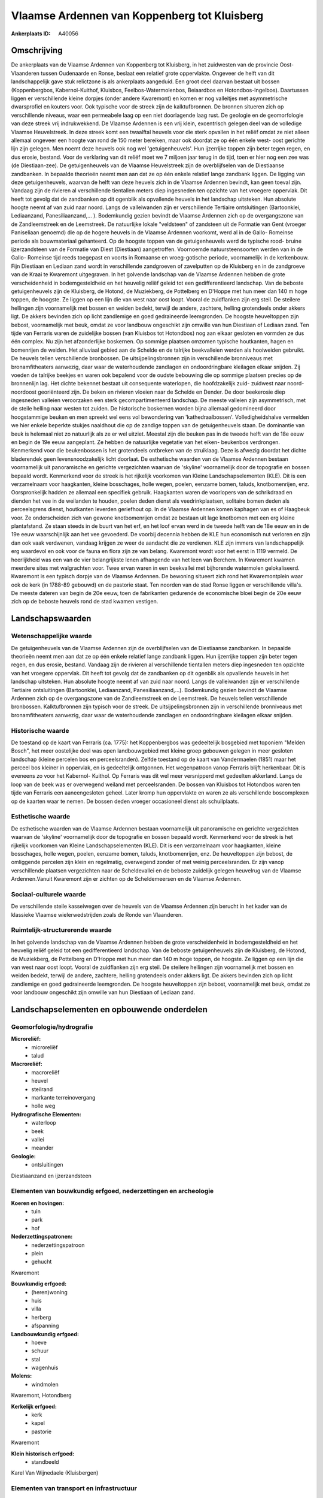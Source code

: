 Vlaamse Ardennen van Koppenberg tot Kluisberg
=============================================

:Ankerplaats ID: A40056




Omschrijving
------------

De ankerplaats van de Vlaamse Ardennen van Koppenberg tot Kluisberg,
in het zuidwesten van de provincie Oost-Vlaanderen tussen Oudenaarde en
Ronse, beslaat een relatief grote oppervlakte. Ongeveer de helft van dit
landschappelijk gave stuk relictzone is als ankerplaats aangeduid. Een
groot deel daarvan bestaat uit bossen (Koppenbergbos, Kabernol-Kuithof,
Kluisbos, Feelbos-Watermolenbos, Beiaardbos en Hotondbos-Ingelbos).
Daartussen liggen er verschillende kleine dorpjes (onder andere
Kwaremont) en komen er nog valleitjes met asymmetrische dwarsprofiel en
kouters voor. Ook typische voor de streek zijn de kalktufbronnen. De
bronnen situeren zich op verschillende niveaus, waar een permeabele laag
op een niet doorlagende laag rust. De geologie en de geomorfologie van
deze streek vrij indrukwekkend. De Vlaamse Ardennen is een vrij klein,
excentrisch gelegen deel van de volledige Vlaamse Heuvelstreek. In deze
streek komt een twaalftal heuvels voor die sterk opvallen in het reliëf
omdat ze niet alleen allemaal ongeveer een hoogte van rond de 150 meter
bereiken, maar ook doordat ze op één enkele west- oost gerichte lijn
zijn gelegen. Men noemt deze heuvels ook nog wel 'getuigenheuvels'. Hun
ijzerrijke toppen zijn beter tegen regen, en dus erosie, bestand. Voor
de verklaring van dit reliëf moet we 7 miljoen jaar terug in de tijd,
toen er hier nog een zee was (de Diestiaan-zee). De getuigenheuvels van
de Vlaamse Heuvelstreek zijn de overblijfselen van de Diestiaanse
zandbanken. In bepaalde theorieën neemt men aan dat ze op één enkele
relatief lange zandbank liggen. De ligging van deze getuigenheuvels,
waarvan de helft van deze heuvels zich in de Vlaamse Ardennen bevindt,
kan geen toeval zijn. Vandaag zijn de rivieren al verschillende
tientallen meters diep ingesneden ten opzichte van het vroegere
oppervlak. Dit heeft tot gevolg dat de zandbanken op dit ogenblik als
opvallende heuvels in het landschap uitsteken. Hun absolute hoogte neemt
af van zuid naar noord. Langs de valleiwanden zijn er verschillende
Tertiaire ontsluitingen (Bartoonklei, Lediaanzand, Panesiliaanzand,… ).
Bodemkundig gezien bevindt de Vlaamse Ardennen zich op de overgangszone
van de Zandleemstreek en de Leemstreek. De natuurlijke lokale
"veldsteen" of zandsteen uit de Formatie van Gent (vroeger Paniseliaan
genoemd) die op de hogere heuvels in de Vlaamse Ardennen voorkomt, werd
al in de Gallo- Romeinse periode als bouwmateriaal gehanteerd. Op de
hoogste toppen van de getuigenheuvels werd de typische rood- bruine
ijzerzandsteen van de Formatie van Diest (Diestiaan) aangetroffen.
Voornoemde natuursteensoorten werden van in de Gallo- Romeinse tijd
reeds toegepast en voorts in Romaanse en vroeg-gotische periode,
voornamelijk in de kerkenbouw. Fijn Diestiaan en Lediaan zand wordt in
verschillende zandgroeven of zavelputten op de Kluisberg en in de
zandgroeve van de Kraai te Kwaremont uitgegraven. In het golvende
landschap van de Vlaamse Ardennen hebben de grote verscheidenheid in
bodemgesteldheid en het heuvelig reliëf geleid tot een gedifferentieerd
landschap. Van de beboste getuigenheuvels zijn de Kluisberg, de Hotond,
de Muziekberg, de Pottelberg en D'Hoppe met hun meer dan 140 m hoge
toppen, de hoogste. Ze liggen op een lijn die van west naar oost loopt.
Vooral de zuidflanken zijn erg steil. De steilere hellingen zijn
voornamelijk met bossen en weiden bedekt, terwijl de andere, zachtere,
helling grotendeels onder akkers ligt. De akkers bevinden zich op licht
zandlemige en goed gedraineerde leemgronden. De hoogste heuveltoppen
zijn bebost, voornamelijk met beuk, omdat ze voor landbouw ongeschikt
zijn omwille van hun Diestiaan of Lediaan zand. Ten tijde van Ferraris
waren de zuidelijke bossen (van Kluisbos tot Hotondbos) nog aan elkaar
gesloten en vormden ze dus één complex. Nu zijn het afzonderlijke
boskernen. Op sommige plaatsen omzomen typische houtkanten, hagen en
bomenrijen de weiden. Het alluviaal gebied aan de Schelde en de talrijke
beekvalleien werden als hooiweiden gebruikt. De heuvels tellen
verschillende bronbossen. De uitsijpelingsbronnen zijn in verschillende
bronniveaus met bronamfitheaters aanwezig, daar waar de waterhoudende
zandlagen en ondoordringbare kleilagen elkaar snijden. Zij voeden de
talrijke beekjes en waren ook bepalend voor de oudste bebouwing die op
sommige plaatsen precies op de bronnenlijn lag. Het dichte bekennet
bestaat uit consequente waterlopen, die hoofdzakelijk zuid- zuidwest
naar noord- noordoost georiënteerd zijn. De beken en rivieren vloeien
naar de Schelde en Dender. De door beekerosie diep ingesneden valleien
veroorzaken een sterk gecompartimenteerd landschap. De meeste valleien
zijn asymmetrisch, met de steile helling naar westen tot zuiden. De
historische boskernen worden bijna allemaal gedomineerd door
hoogstammige beuken en men spreekt wel eens vol bewondering van
'kathedraalbossen'. Volledigheidshalve vermelden we hier enkele beperkte
stukjes naaldhout die op de zandige toppen van de getuigenheuvels staan.
De dominantie van beuk is helemaal niet zo natuurlijk als ze er wel
uitziet. Meestal zijn die beuken pas in de tweede helft van de 18e eeuw
en begin de 19e eeuw aangeplant. Ze hebben de natuurlijke vegetatie van
het eiken- beukenbos verdrongen. Kenmerkend voor die beukenbossen is het
grotendeels ontbreken van de struiklaag. Deze is afwezig doordat het
dichte bladerendek geen levensnoodzakelijk licht doorlaat. De
esthetische waarden van de Vlaamse Ardennen bestaan voornamelijk uit
panoramische en gerichte vergezichten waarvan de 'skyline' voornamelijk
door de topografie en bossen bepaald wordt. Kenmerkend voor de streek is
het rijkelijk voorkomen van Kleine Landschapselementen (KLE). Dit is een
verzamelnaam voor haagkanten, kleine bosschages, holle wegen, poelen,
eenzame bomen, taluds, knotbomenrijen, enz. Oorspronkelijk hadden ze
allemaal een specifiek gebruik. Haagkanten waren de voorlopers van de
schrikdraad en dienden het vee in de weilanden te houden, poelen deden
dienst als veedrinkplaatsen, solitaire bomen deden als perceelsgrens
dienst, houtkanten leverden geriefhout op. In de Vlaamse Ardennen komen
kaphagen van es of Haagbeuk voor. Ze onderscheiden zich van gewone
knotbomenrijen omdat ze bestaan uit lage knotbomen met een erg kleine
plantafstand. Ze staan steeds in de buurt van het erf, en het loof ervan
werd in de tweede helft van de 18e eeuw en in de 19e eeuw waarschijnlijk
aan het vee gevoederd. De voorbij decennia hebben de KLE hun economisch
nut verloren en zijn dan ook vaak verdwenen, vandaag krijgen ze weer de
aandacht die ze verdienen. KLE zijn immers van landschappelijk erg
waardevol en ook voor de fauna en flora zijn ze van belang. Kwaremont
wordt voor het eerst in 1119 vermeld. De heerlijkheid was een van de
vier belangrijkste lenen afhangende van het leen van Berchem. In
Kwaremont kwamen meerdere sites met walgrachten voor. Twee ervan waren
in een beekvallei met bijhorende watermolen gelokaliseerd. Kwaremont is
een typisch dorpje van de Vlaamse Ardennen. De bewoning situeert zich
rond het Kwaremontplein waar ook de kerk (in 1788-89 gebouwd) en de
pastorie staat. Ten noorden van de stad Ronse liggen er verschillende
villa's. De meeste dateren van begin de 20e eeuw, toen de fabrikanten
gedurende de economische bloei begin de 20e eeuw zich op de beboste
heuvels rond de stad kwamen vestigen.



Landschapswaarden
-----------------


Wetenschappelijke waarde
~~~~~~~~~~~~~~~~~~~~~~~~


De getuigenheuvels van de Vlaamse Ardennen zijn de overblijfselen van
de Diestiaanse zandbanken. In bepaalde theorieën neemt men aan dat ze op
één enkele relatief lange zandbank liggen. Hun ijzerrijke toppen zijn
beter tegen regen, en dus erosie, bestand. Vandaag zijn de rivieren al
verschillende tientallen meters diep ingesneden ten opzichte van het
vroegere oppervlak. Dit heeft tot gevolg dat de zandbanken op dit
ogenblik als opvallende heuvels in het landschap uitsteken. Hun absolute
hoogte neemt af van zuid naar noord. Langs de valleiwanden zijn er
verschillende Tertiaire ontsluitingen (Bartoonklei, Lediaanzand,
Panesiliaanzand,...). Bodemkundig gezien bevindt de Vlaamse Ardennen
zich op de overgangszone van de Zandleemstreek en de Leemstreek. De
heuvels tellen verschillende bronbossen. Kalktufbronnen zijn typisch
voor de streek. De uitsijpelingsbronnen zijn in verschillende
bronniveaus met bronamfitheaters aanwezig, daar waar de waterhoudende
zandlagen en ondoordringbare kleilagen elkaar snijden.

Historische waarde
~~~~~~~~~~~~~~~~~~


De toestand op de kaart van Ferraris (ca. 1775): het Koppenbergbos
was gedeeltelijk bosgebied met toponiem "Melden Bosch", het meer
oostelijke deel was open landbouwgebied met kleine groep gebouwen
gelegen in meer gesloten landschap (kleine percelen bos en
perceelsranden). Zelfde toestand op de kaart van Vandermaelen (1851)
maar het perceel bos kleiner in oppervlak, en is gedeeltelijk ontgonnen.
Het wegenpatroon vanop Ferraris blijft herkenbaar. Dit is eveneens zo
voor het Kabernol- Kuithol. Op Ferraris was dit wel meer versnipperd met
gedeelten akkerland. Langs de loop van de beek was er overwegend weiland
met perceelsranden. De bossen van Kluisbos tot Hotondbos waren ten tijde
van Ferraris een aaneengesloten geheel. Later kromp hun oppervlakte en
waren ze als verschillende boscomplexen op de kaarten waar te nemen. De
bossen deden vroeger occasioneel dienst als schuilplaats.

Esthetische waarde
~~~~~~~~~~~~~~~~~~

De esthetische waarden van de Vlaamse Ardennen
bestaan voornamelijk uit panoramische en gerichte vergezichten waarvan
de 'skyline' voornamelijk door de topografie en bossen bepaald wordt.
Kenmerkend voor de streek is het rijkelijk voorkomen van Kleine
Landschapselementen (KLE). Dit is een verzamelnaam voor haagkanten,
kleine bosschages, holle wegen, poelen, eenzame bomen, taluds,
knotbomenrijen, enz. De heuveltoppen zijn bebost, de omliggende percelen
zijn klein en regelmatig, overwegend zonder of met weinig
perceelsranden. Er zijn vanop verschillende plaatsen vergezichten naar
de Scheldevallei en de beboste zuidelijk gelegen heuvelrug van de
Vlaamse Ardennen.Vanuit Kwaremont zijn er zichten op de Scheldemeersen
en de Vlaamse Ardennen.


Sociaal-culturele waarde
~~~~~~~~~~~~~~~~~~~~~~~~



De verschillende steile kasseiwegen over
de heuvels van de Vlaamse Ardennen zijn berucht in het kader van de
klassieke Vlaamse wielerwedstrijden zoals de Ronde van Vlaanderen.

Ruimtelijk-structurerende waarde
~~~~~~~~~~~~~~~~~~~~~~~~~~~~~~~~

In het golvende landschap van de Vlaamse Ardennen hebben de grote
verscheidenheid in bodemgesteldheid en het heuvelig reliëf geleid tot
een gedifferentieerd landschap. Van de beboste getuigenheuvels zijn de
Kluisberg, de Hotond, de Muziekberg, de Pottelberg en D'Hoppe met hun
meer dan 140 m hoge toppen, de hoogste. Ze liggen op een lijn die van
west naar oost loopt. Vooral de zuidflanken zijn erg steil. De steilere
hellingen zijn voornamelijk met bossen en weiden bedekt, terwijl de
andere, zachtere, helling grotendeels onder akkers ligt. De akkers
bevinden zich op licht zandlemige en goed gedraineerde leemgronden. De
hoogste heuveltoppen zijn bebost, voornamelijk met beuk, omdat ze voor
landbouw ongeschikt zijn omwille van hun Diestiaan of Lediaan zand.



Landschapselementen en opbouwende onderdelen
--------------------------------------------



Geomorfologie/hydrografie
~~~~~~~~~~~~~~~~~~~~~~~~~


**Microreliëf:**
 * microreliëf
 * talud


**Macroreliëf:**
 * macroreliëf
 * heuvel
 * steilrand
 * markante terreinovergang
 * holle weg

**Hydrografische Elementen:**
 * waterloop
 * beek
 * vallei
 * meander


**Geologie:**
 * ontsluitingen


Diestiaanzand en ijzerzandsteen

Elementen van bouwkundig erfgoed, nederzettingen en archeologie
~~~~~~~~~~~~~~~~~~~~~~~~~~~~~~~~~~~~~~~~~~~~~~~~~~~~~~~~~~~~~~~

**Koeren en hovingen:**
 * tuin
 * park
 * hof


**Nederzettingspatronen:**
 * nederzettingspatroon
 * plein
 * gehucht

Kwaremont

**Bouwkundig erfgoed:**
 * (heren)woning
 * huis
 * villa
 * herberg
 * afspanning


**Landbouwkundig erfgoed:**
 * hoeve
 * schuur
 * stal
 * wagenhuis


**Molens:**
 * windmolen


Kwaremont, Hotondberg

**Kerkelijk erfgoed:**
 * kerk
 * kapel
 * pastorie


Kwaremont

**Klein historisch erfgoed:**
 * standbeeld


Karel Van Wijnedaele (Kluisbergen)

Elementen van transport en infrastructuur
~~~~~~~~~~~~~~~~~~~~~~~~~~~~~~~~~~~~~~~~~

**Wegenis:**
 * weg
 * pad
 * kerkwegel
 * Romeinse weg


Romeinse weg ten zuiden van Kwaremont (van Blicquy naar Berchem en
Kerkhove)

**Spoorweg:**
**Waterbouwkundige infrastructuur:**


Elementen en patronen van landgebruik
~~~~~~~~~~~~~~~~~~~~~~~~~~~~~~~~~~~~~

**Puntvormige elementen:**
 * bomengroep
 * solitaire boom


**Lijnvormige elementen:**
 * bomenrij
 * houtkant
 * hagen
 * knotbomenrij
 * kaphaag
 * perceelsrandbegroeiing

**Kunstmatige waters:**
 * poel
 * vijver


**Historisch stabiel landgebruik:**
 * permanent grasland
 * kouters


**Bos:**
 * naald
 * loof
 * broek
 * hakhout
 * middelhout
 * hooghout
 * struweel



Opmerkingen en knelpunten
~~~~~~~~~~~~~~~~~~~~~~~~~


Op vlak van de toekomstige ontwikkelingen is het van groot belang de
kwaliteit van de open ruimte te vrijwaren en de visuele vervuiling tegen
te gaan. Residentiele bewoning duikt op verschillende plaatsen in het
landschap op. De typische kleine landschapselementen bepalen voor een
deel het karakter van de Vlaamse Ardennen. Het intact houden en het
herstellen van KLE's en het bocagekarakter in de valleien verdient zeker
aandacht. De kouters dienen open gehouden te worden. Het behoud en
herstel van bossen en graslandcomplexen, brongebieden, kasseiwegen en de
erfgoedwaarde van de dorpskernen zijn eveneens prioriteiten. De
bodemerosie die met afspoelingen, verglijdingen en, al dan niet extreme,
betredingsdruk gepaard gaat, is een probleem dat dient bestreden te
worden.


